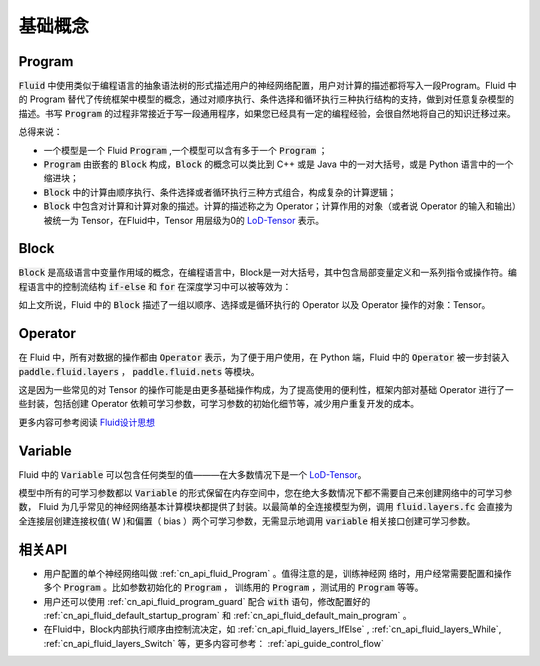 .. _api_guide_Program:

#########
基础概念
#########

==================
Program
==================

:code:`Fluid` 中使用类似于编程语言的抽象语法树的形式描述用户的神经网络配置，用户对计算的描述都将写入一段Program。Fluid 中的 Program 替代了传统框架中模型的概念，通过对顺序执行、条件选择和循环执行三种执行结构的支持，做到对任意复杂模型的描述。书写 :code:`Program` 的过程非常接近于写一段通用程序，如果您已经具有一定的编程经验，会很自然地将自己的知识迁移过来。


总得来说：

* 一个模型是一个 Fluid :code:`Program` ,一个模型可以含有多于一个 :code:`Program` ；

* :code:`Program` 由嵌套的 :code:`Block` 构成，:code:`Block` 的概念可以类比到 C++ 或是 Java 中的一对大括号，或是 Python 语言中的一个缩进块；

* :code:`Block` 中的计算由顺序执行、条件选择或者循环执行三种方式组合，构成复杂的计算逻辑；

* :code:`Block` 中包含对计算和计算对象的描述。计算的描述称之为 Operator；计算作用的对象（或者说 Operator 的输入和输出）被统一为 Tensor，在Fluid中，Tensor 用层级为0的 `LoD-Tensor <https://www.paddlepaddle.org.cn/documentation/docs/zh/1.5/user_guides/howto/basic_concept/lod_tensor.html>`_ 表示。




=========
Block
=========

:code:`Block` 是高级语言中变量作用域的概念，在编程语言中，Block是一对大括号，其中包含局部变量定义和一系列指令或操作符。编程语言中的控制流结构 :code:`if-else` 和 :code:`for` 在深度学习中可以被等效为：

+----------------------+-------------------------+
| 编程语言              | Fluid                   |
+======================+=========================+
| for, while loop      | RNN,WhileOP             |
+----------------------+-------------------------+
| if-else, switch      | IfElseOp, SwitchOp      |
+----------------------+-------------------------+
| 顺序执行              | 一系列 layers            |
+----------------------+-------------------------+

如上文所说，Fluid 中的 :code:`Block` 描述了一组以顺序、选择或是循环执行的 Operator 以及 Operator 操作的对象：Tensor。




=============
Operator
=============

在 Fluid 中，所有对数据的操作都由 :code:`Operator` 表示，为了便于用户使用，在 Python 端，Fluid 中的 :code:`Operator` 被一步封装入 :code:`paddle.fluid.layers` ， :code:`paddle.fluid.nets` 等模块。

这是因为一些常见的对 Tensor 的操作可能是由更多基础操作构成，为了提高使用的便利性，框架内部对基础 Operator 进行了一些封装，包括创建 Operator 依赖可学习参数，可学习参数的初始化细节等，减少用户重复开发的成本。


更多内容可参考阅读 `Fluid设计思想 <../../advanced_usage/design_idea/fluid_design_idea.html>`_


=========
Variable
=========

Fluid 中的 :code:`Variable` 可以包含任何类型的值———在大多数情况下是一个 `LoD-Tensor <https://www.paddlepaddle.org.cn/documentation/docs/zh/1.5/user_guides/howto/basic_concept/lod_tensor.html>`_。

模型中所有的可学习参数都以 :code:`Variable` 的形式保留在内存空间中，您在绝大多数情况下都不需要自己来创建网络中的可学习参数， Fluid 为几乎常见的神经网络基本计算模块都提供了封装。以最简单的全连接模型为例，调用 :code:`fluid.layers.fc` 会直接为全连接层创建连接权值( W )和偏置（ bias ）两个可学习参数，无需显示地调用 :code:`variable` 相关接口创建可学习参数。


=========
相关API
=========

* 用户配置的单个神经网络叫做 :ref:`cn_api_fluid_Program` 。值得注意的是，训练神经网
  络时，用户经常需要配置和操作多个 :code:`Program` 。比如参数初始化的
  :code:`Program` ， 训练用的 :code:`Program` ，测试用的
  :code:`Program` 等等。


* 用户还可以使用 :ref:`cn_api_fluid_program_guard` 配合 :code:`with` 语句，修改配置好的 :ref:`cn_api_fluid_default_startup_program` 和 :ref:`cn_api_fluid_default_main_program` 。

* 在Fluid中，Block内部执行顺序由控制流决定，如 :ref:`cn_api_fluid_layers_IfElse` , :ref:`cn_api_fluid_layers_While`, :ref:`cn_api_fluid_layers_Switch` 等，更多内容可参考： :ref:`api_guide_control_flow`

